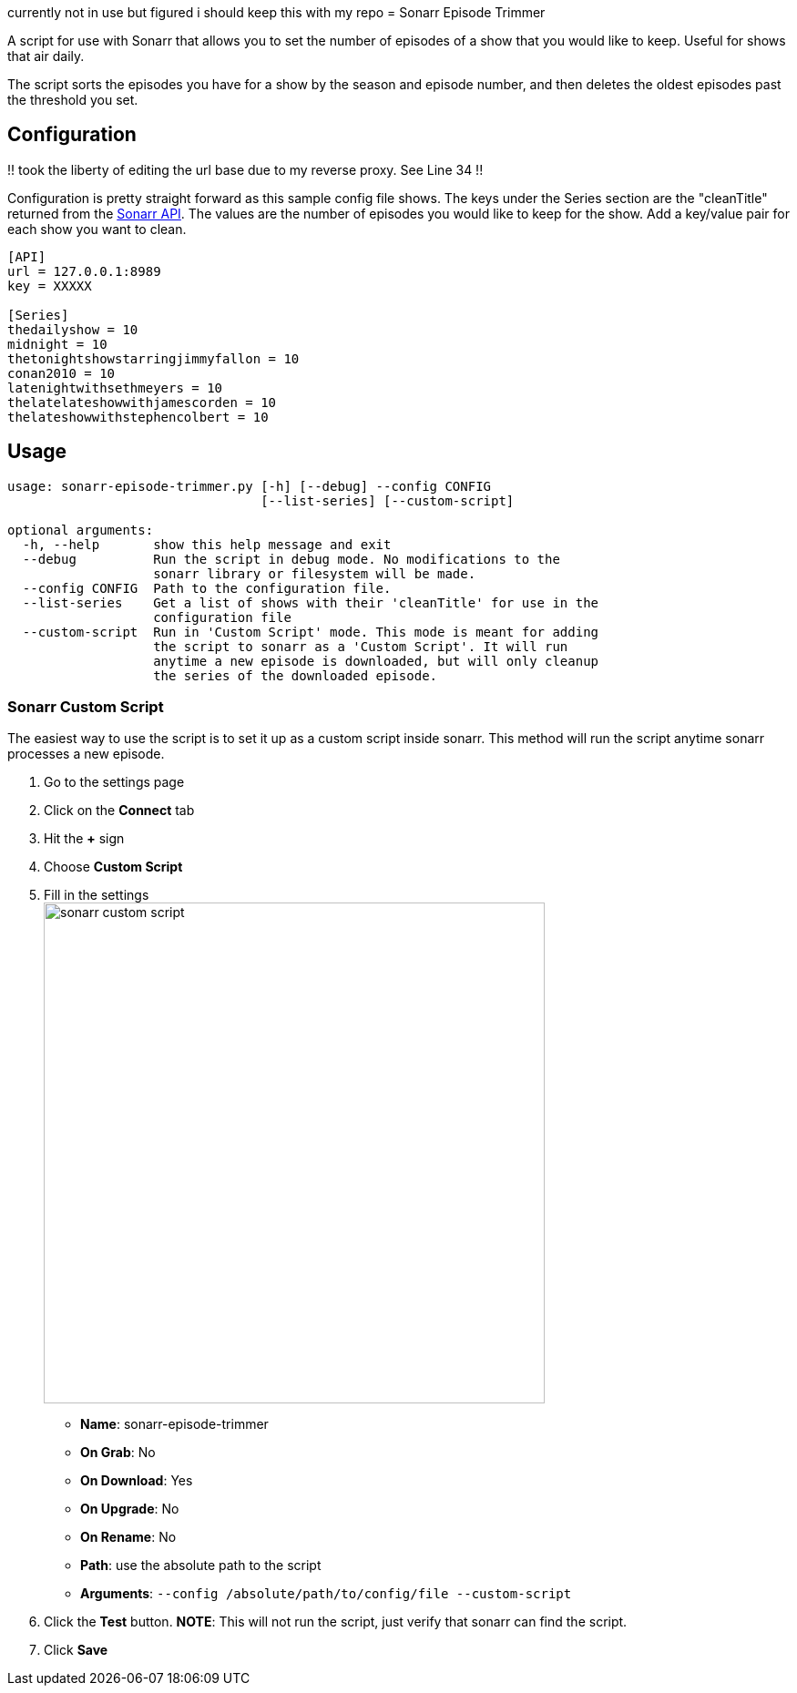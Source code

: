 currently not in use but figured i should keep this with my repo
= Sonarr Episode Trimmer

A script for use with Sonarr that allows you to set the number of episodes of a show that you would like to keep.
Useful for shows that air daily.

The script sorts the episodes you have for a show by the season and episode number, and then deletes the oldest episodes
past the threshold you set.


== Configuration

!! took the liberty of editing the url base due to my reverse proxy. See Line 34 !!

Configuration is pretty straight forward as this sample config file shows. The keys under the Series section are the
"cleanTitle" returned from the https://github.com/Sonarr/Sonarr/wiki/Series[Sonarr API]. The values are the number of
episodes you would like to keep for the show. Add a key/value pair for each show you want to clean.

-------------------------------------
[API]
url = 127.0.0.1:8989
key = XXXXX

[Series]
thedailyshow = 10
midnight = 10
thetonightshowstarringjimmyfallon = 10
conan2010 = 10
latenightwithsethmeyers = 10
thelatelateshowwithjamescorden = 10
thelateshowwithstephencolbert = 10
-------------------------------------


== Usage
-------
usage: sonarr-episode-trimmer.py [-h] [--debug] --config CONFIG
                                 [--list-series] [--custom-script]

optional arguments:
  -h, --help       show this help message and exit
  --debug          Run the script in debug mode. No modifications to the
                   sonarr library or filesystem will be made.
  --config CONFIG  Path to the configuration file.
  --list-series    Get a list of shows with their 'cleanTitle' for use in the
                   configuration file
  --custom-script  Run in 'Custom Script' mode. This mode is meant for adding
                   the script to sonarr as a 'Custom Script'. It will run
                   anytime a new episode is downloaded, but will only cleanup
                   the series of the downloaded episode.
-------


=== Sonarr Custom Script
The easiest way to use the script is to set it up as a custom script inside sonarr. This method will run the script
anytime sonarr processes a new episode.

. Go to the settings page
. Click on the *Connect* tab
. Hit the *+* sign
. Choose *Custom Script*
. Fill in the settings +
image:docs/images/sonarr_custom_script.png[sonarr custom script,550]
** *Name*: sonarr-episode-trimmer
** *On Grab*: No
** *On Download*: Yes
** *On Upgrade*: No
** *On Rename*: No
** *Path*: use the absolute path to the script
** *Arguments*: `--config /absolute/path/to/config/file --custom-script`
. Click the *Test* button. *NOTE*: This will not run the script, just verify that sonarr can find the script.
. Click *Save*
